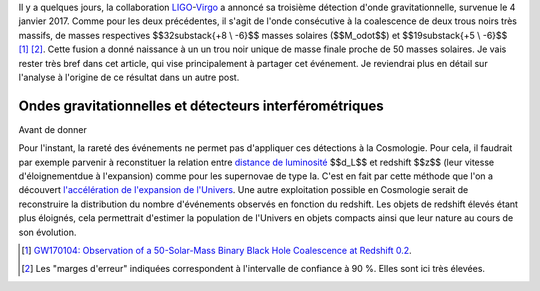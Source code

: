 .. title: LIGO, dernière détection et matière noire
.. slug: ligo-derniere-detection-et-matiere-noire
.. date: 2017-06-15 07:08:29 UTC+02:00
.. tags: latex, draft
.. category: 
.. link: 
.. description: 
.. type: text

Il y a quelques jours, la collaboration `LIGO <https://www.ligo.caltech.edu/>`__-`Virgo <http://www.virgo-gw.eu/>`__ a annoncé sa troisième détection d'onde gravitationnelle, survenue le 4 janvier 2017. Comme pour les deux précédentes, il s'agit de l'onde consécutive à la coalescence de deux trous noirs très massifs, de masses respectives $$32\substack{+8 \\ -6}$$ masses solaires ($$M_\odot$$) et $$19\substack{+5 \\ -6}$$ [#]_ [#]_. Cette fusion a donné naissance à un un trou noir unique de masse finale proche de 50 masses solaires.
Je vais rester très bref dans cet article, qui vise principalement à partager cet événement. Je reviendrai plus en détail sur l'analyse à l'origine de ce résultat dans un autre post.

Ondes gravitationnelles et détecteurs interférométriques
========================================================

Avant de donner

Pour l'instant, la rareté des événements ne permet pas d'appliquer ces détections à la Cosmologie. Pour cela, il faudrait par exemple parvenir à reconstituer la relation entre `distance de luminosité <https://cosmology.education/decouverte-acceleration-expansion/distance-luminosite/>`__ $$d_L$$ et redshift $$z$$ (leur vitesse d'éloignementdue à l'expansion) comme pour les supernovae de type Ia. C'est en fait par cette méthode que l'on a découvert `l'accélération de l'expansion de l'Univers <https://cosmology.education/decouverte-acceleration-expansion/#!>`__. Une autre exploitation possible en Cosmologie serait de reconstruire la distribution du nombre d'événements observés en fonction du redshift. Les objets de redshift élevés étant plus éloignés, cela permettrait d'estimer la population de l'Univers en objets compacts ainsi que leur nature au cours de son évolution.

.. [#] `GW170104: Observation of a 50-Solar-Mass Binary Black Hole Coalescence at Redshift 0.2 <https://arxiv.org/abs/1706.01812>`__.
.. [#] Les "marges d'erreur" indiquées correspondent à l'intervalle de confiance à 90 %. Elles sont ici très élevées.
